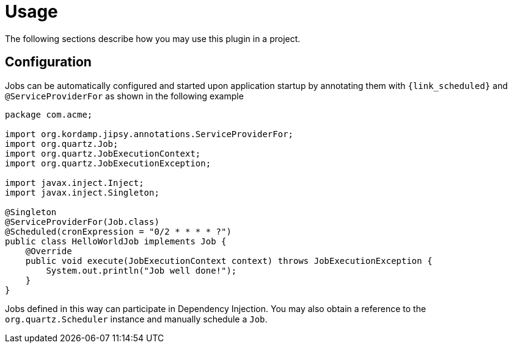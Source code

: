 
[[_usage]]
= Usage

The following sections describe how you may use this plugin in a project.

== Configuration

Jobs can be automatically configured and started upon application startup by annotating them with `{link_scheduled}` and
`@ServiceProviderFor` as shown in the following example

[source,java,options="nowrap"]
----
package com.acme;

import org.kordamp.jipsy.annotations.ServiceProviderFor;
import org.quartz.Job;
import org.quartz.JobExecutionContext;
import org.quartz.JobExecutionException;

import javax.inject.Inject;
import javax.inject.Singleton;

@Singleton
@ServiceProviderFor(Job.class)
@Scheduled(cronExpression = "0/2 * * * * ?")
public class HelloWorldJob implements Job {
    @Override
    public void execute(JobExecutionContext context) throws JobExecutionException {
        System.out.println("Job well done!");
    }
}
----

Jobs defined in this way can participate in Dependency Injection. You may also obtain a reference to the `org.quartz.Scheduler`
instance and manually schedule a `Job`.

